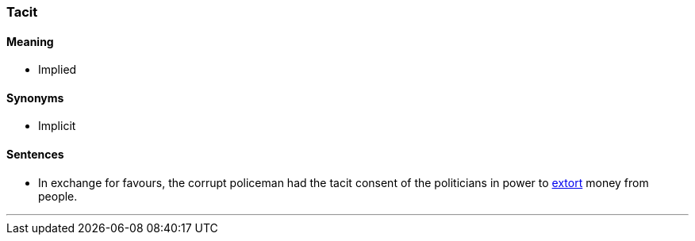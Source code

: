 === Tacit

==== Meaning

* Implied

==== Synonyms

* Implicit

==== Sentences

* In exchange for favours, the corrupt policeman had the [.underline]#tacit# consent of the politicians in power to link:#_extortion[extort] money from people.

'''
